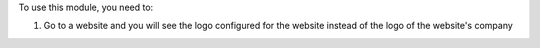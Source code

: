To use this module, you need to:

#. Go to a website and you will see the logo configured for the website
   instead of the logo of the website's company
